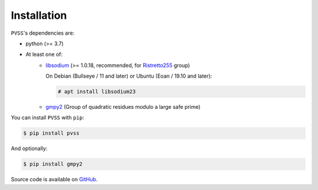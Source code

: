 Installation
============
``PVSS``'s dependencies are:

* python (>= 3.7)
* At least one of:
    + `libsodium <https://libsodium.org/>`_ (>= 1.0.18, recommended, for `Ristretto255 <https://ristretto.group/>`_ group)

      On Debian (Bullseye / 11 and later) or Ubuntu (Eoan / 19.10 and later):

      .. code-block:: console

          # apt install libsodium23

    + `gmpy2 <https://pypi.org/project/gmpy2/>`_ (Group of quadratic residues modulo a large safe prime)

You can install ``PVSS`` with ``pip``:

.. code-block:: console

    $ pip install pvss

And optionally:

.. code-block:: console

    $ pip install gmpy2

Source code is available on `GitHub <https://github.com/joernheissler/pvss>`_.
